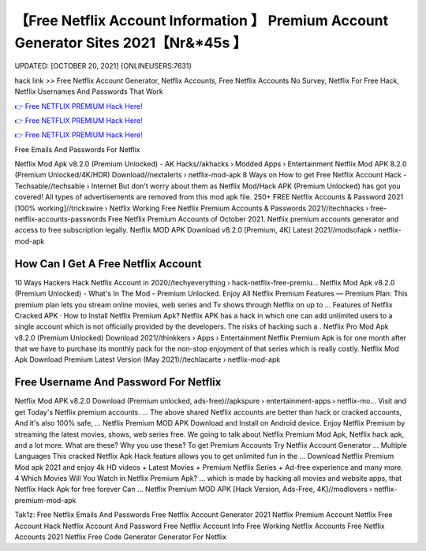 【Free Netflix Account Information 】 Premium Account Generator Sites 2021【Nr&*45s 】
==============================================================================
UPDATED: [OCTOBER 20, 2021] {ONLINEUSERS:7631}

hack link >> Free Netflix Account Generator, Netflix Accounts, Free Netflix Accounts No Survey, Netflix For Free Hack, Netflix Usernames And Passwords That Work

`👉 Free NETFLIX PREMIUM Hack Here! <https://redirekt.in/nw0k7>`_

`👉 Free NETFLIX PREMIUM Hack Here! <https://redirekt.in/nw0k7>`_

`👉 Free NETFLIX PREMIUM Hack Here! <https://redirekt.in/nw0k7>`_

Free Emails And Passwords For Netflix


Netflix Mod Apk v8.2.0 (Premium Unlocked) - AK Hacks//akhacks › Modded Apps › Entertainment
Netflix Mod APK 8.2.0 (Premium Unlocked/4K/HDR) Download//nextalerts › netflix-mod-apk
8 Ways on How to get Free Netflix Account Hack - Techsable//techsable › Internet
But don't worry about them as Netflix Mod/Hack APK (Premium Unlocked) has got you covered! All types of advertisements are removed from this mod apk file.
250+ FREE Netflix Accounts & Password 2021 [100% working]//trickswire › Netflix
Working Free Netflix Premium Accounts & Passwords 2021//itechhacks › free-netflix-accounts-passwords
Free Netflix Premium Accounts of October 2021. Netflix premium accounts generator and access to free subscription legally.
Netflix MOD APK Download v8.2.0 [Premium, 4K] Latest 2021//modsofapk › netflix-mod-apk

********************************
How Can I Get A Free Netflix Account
********************************

10 Ways Hackers Hack Netflix Account in 2020//techyeverything › hack-netflix-free-premiu...
Netflix Mod Apk v8.2.0 (Premium Unlocked) - What's In The Mod - Premium Unlocked.
Enjoy All Netflix Premium Features — Premium Plan: This premium plan lets you stream online movies, web series and Tv shows through Netflix on up to ...
‎Features of Netflix Cracked APK · ‎How to Install Netflix Premium Apk?
Netflix APK has a hack in which one can add unlimited users to a single account which is not officially provided by the developers. The risks of hacking such a .
Netflix Pro Mod Apk v8.2.0 (Premium Unlocked) Download 2021//thinkkers › Apps › Entertainment
Netflix Premium Apk is for one month after that we have to purchase its monthly pack for the non-stop enjoyment of that series which is really costly.
Netflix Mod Apk Download Premium Latest Version (May 2021)//techlacarte › netflix-mod-apk

***********************************
Free Username And Password For Netflix
***********************************

Netflix Mod APK v8.2.0 Download (Premium unlocked, ads-free)//apkspure › entertainment-apps › netflix-mo...
Visit and get Today's Netflix premium accounts. ... The above shared Netflix accounts are better than hack or cracked accounts, And it's also 100% safe, ...
Netflix Premium MOD APK Download and Install on Android device. Enjoy Netflix Premium by streaming the latest movies, shows, web series free.
We going to talk about Netflix Premium Mod Apk, Netflix hack apk, and a lot more. What are these? Why you use these?
To get Premium Accounts Try Netflix Account Generator ... Multiple Languages This cracked Netflix Apk Hack feature allows you to get unlimited fun in the ...
Download Netflix Premium Mod apk 2021 and enjoy 4k HD videos + Latest Movies + Premium Netflix Series + Ad-free experience and many more.
4 Which Movies Will You Watch in Netflix Premium Apk? ... which is made by hacking all movies and website apps, that Netflix Hack Apk for free forever Can ...
Netflix Premium MOD APK [Hack Version, Ads-Free, 4K]//modlovers › netflix-premium-mod-apk


Tak1z:
Free Netflix Emails And Passwords
Free Netflix Account Generator 2021
Netflix Premium Account
Netflix Free Account Hack
Netflix Account And Password Free
Netflix Account Info
Free Working Netflix Accounts
Free Netflix Accounts 2021
Netflix Free Code Generator
Generator For Netflix
